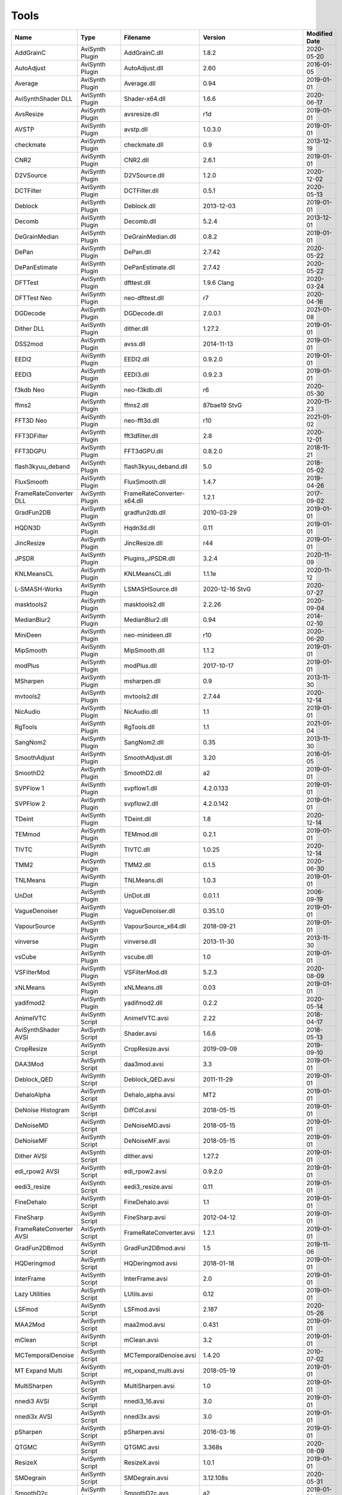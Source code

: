 Tools
=====

.. csv-table::
    :header: "Name", "Type", "Filename", "Version", "Modified Date"
    :widths: auto

    "AddGrainC","AviSynth Plugin","AddGrainC.dll","1.8.2","2020-05-20"
    "AutoAdjust","AviSynth Plugin","AutoAdjust.dll","2.60","2016-01-05"
    "Average","AviSynth Plugin","Average.dll","0.94","2019-01-01"
    "AviSynthShader DLL","AviSynth Plugin","Shader-x64.dll","1.6.6","2020-06-17"
    "AvsResize","AviSynth Plugin","avsresize.dll","r1d","2019-01-01"
    "AVSTP","AviSynth Plugin","avstp.dll","1.0.3.0","2019-01-01"
    "checkmate","AviSynth Plugin","checkmate.dll","0.9","2013-12-19"
    "CNR2","AviSynth Plugin","CNR2.dll","2.6.1","2019-01-01"
    "D2VSource","AviSynth Plugin","D2VSource.dll","1.2.0","2020-12-02"
    "DCTFilter","AviSynth Plugin","DCTFilter.dll","0.5.1","2020-05-13"
    "Deblock","AviSynth Plugin","Deblock.dll","2013-12-03","2019-01-01"
    "Decomb","AviSynth Plugin","Decomb.dll","5.2.4","2013-12-01"
    "DeGrainMedian","AviSynth Plugin","DeGrainMedian.dll","0.8.2","2019-01-01"
    "DePan","AviSynth Plugin","DePan.dll","2.7.42","2020-05-22"
    "DePanEstimate","AviSynth Plugin","DePanEstimate.dll","2.7.42","2020-05-22"
    "DFTTest","AviSynth Plugin","dfttest.dll","1.9.6 Clang","2020-03-24"
    "DFTTest Neo","AviSynth Plugin","neo-dfttest.dll","r7","2020-04-16"
    "DGDecode","AviSynth Plugin","DGDecode.dll","2.0.0.1","2021-01-08"
    "Dither DLL","AviSynth Plugin","dither.dll","1.27.2","2019-01-01"
    "DSS2mod","AviSynth Plugin","avss.dll","2014-11-13","2019-01-01"
    "EEDI2","AviSynth Plugin","EEDI2.dll","0.9.2.0","2019-01-01"
    "EEDI3","AviSynth Plugin","EEDI3.dll","0.9.2.3","2019-01-01"
    "f3kdb Neo","AviSynth Plugin","neo-f3kdb.dll","r6","2020-05-30"
    "ffms2","AviSynth Plugin","ffms2.dll","87bae19 StvG","2020-11-23"
    "FFT3D Neo","AviSynth Plugin","neo-fft3d.dll","r10","2021-01-02"
    "FFT3DFilter","AviSynth Plugin","fft3dfilter.dll","2.8","2020-12-01"
    "FFT3DGPU","AviSynth Plugin","FFT3dGPU.dll","0.8.2.0","2018-11-21"
    "flash3kyuu_deband","AviSynth Plugin","flash3kyuu_deband.dll","5.0","2018-05-02"
    "FluxSmooth","AviSynth Plugin","FluxSmooth.dll","1.4.7","2019-04-26"
    "FrameRateConverter DLL","AviSynth Plugin","FrameRateConverter-x64.dll","1.2.1","2017-09-02"
    "GradFun2DB","AviSynth Plugin","gradfun2db.dll","2010-03-29","2019-01-01"
    "HQDN3D","AviSynth Plugin","Hqdn3d.dll","0.11","2019-01-01"
    "JincResize","AviSynth Plugin","JincResize.dll","r44","2019-01-01"
    "JPSDR","AviSynth Plugin","Plugins_JPSDR.dll","3.2.4","2020-11-09"
    "KNLMeansCL","AviSynth Plugin","KNLMeansCL.dll","1.1.1e","2020-11-12"
    "L-SMASH-Works","AviSynth Plugin","LSMASHSource.dll","2020-12-16 StvG","2020-07-27"
    "masktools2","AviSynth Plugin","masktools2.dll","2.2.26","2020-09-04"
    "MedianBlur2","AviSynth Plugin","MedianBlur2.dll","0.94","2014-02-10"
    "MiniDeen","AviSynth Plugin","neo-minideen.dll","r10","2020-06-20"
    "MipSmooth","AviSynth Plugin","MipSmooth.dll","1.1.2","2019-01-01"
    "modPlus","AviSynth Plugin","modPlus.dll","2017-10-17","2019-01-01"
    "MSharpen","AviSynth Plugin","msharpen.dll","0.9","2013-11-30"
    "mvtools2","AviSynth Plugin","mvtools2.dll","2.7.44","2020-12-14"
    "NicAudio","AviSynth Plugin","NicAudio.dll","1.1","2019-01-01"
    "RgTools","AviSynth Plugin","RgTools.dll","1.1","2021-01-04"
    "SangNom2","AviSynth Plugin","SangNom2.dll","0.35","2013-11-30"
    "SmoothAdjust","AviSynth Plugin","SmoothAdjust.dll","3.20","2016-01-05"
    "SmoothD2","AviSynth Plugin","SmoothD2.dll","a2","2019-01-01"
    "SVPFlow 1","AviSynth Plugin","svpflow1.dll","4.2.0.133","2019-01-01"
    "SVPFlow 2","AviSynth Plugin","svpflow2.dll","4.2.0.142","2019-01-01"
    "TDeint","AviSynth Plugin","TDeint.dll","1.8","2020-12-14"
    "TEMmod","AviSynth Plugin","TEMmod.dll","0.2.1","2019-01-01"
    "TIVTC","AviSynth Plugin","TIVTC.dll","1.0.25","2020-12-14"
    "TMM2","AviSynth Plugin","TMM2.dll","0.1.5","2020-06-30"
    "TNLMeans","AviSynth Plugin","TNLMeans.dll","1.0.3","2019-01-01"
    "UnDot","AviSynth Plugin","UnDot.dll","0.0.1.1","2006-09-19"
    "VagueDenoiser","AviSynth Plugin","VagueDenoiser.dll","0.35.1.0","2019-01-01"
    "VapourSource","AviSynth Plugin","VapourSource_x64.dll","2018-09-21","2019-01-01"
    "vinverse","AviSynth Plugin","vinverse.dll","2013-11-30","2013-11-30"
    "vsCube","AviSynth Plugin","vscube.dll","1.0","2019-01-01"
    "VSFilterMod","AviSynth Plugin","VSFilterMod.dll","5.2.3","2020-08-09"
    "xNLMeans","AviSynth Plugin","xNLMeans.dll","0.03","2019-01-01"
    "yadifmod2","AviSynth Plugin","yadifmod2.dll","0.2.2","2020-05-14"
    "AnimeIVTC","AviSynth Script","AnimeIVTC.avsi","2.22","2018-04-17"
    "AviSynthShader AVSI","AviSynth Script","Shader.avsi","1.6.6","2018-05-13"
    "CropResize","AviSynth Script","CropResize.avsi","2019-09-09","2019-09-10"
    "DAA3Mod","AviSynth Script","daa3mod.avsi","3.3","2019-01-01"
    "Deblock_QED","AviSynth Script","Deblock_QED.avsi","2011-11-29","2019-01-01"
    "DehaloAlpha","AviSynth Script","Dehalo_alpha.avsi","MT2","2019-01-01"
    "DeNoise Histogram","AviSynth Script","DiffCol.avsi","2018-05-15","2019-01-01"
    "DeNoiseMD","AviSynth Script","DeNoiseMD.avsi","2018-05-15","2019-01-01"
    "DeNoiseMF","AviSynth Script","DeNoiseMF.avsi","2018-05-15","2019-01-01"
    "Dither AVSI","AviSynth Script","dither.avsi","1.27.2","2019-01-01"
    "edi_rpow2 AVSI","AviSynth Script","edi_rpow2.avsi","0.9.2.0","2019-01-01"
    "eedi3_resize","AviSynth Script","eedi3_resize.avsi","0.11","2019-01-01"
    "FineDehalo","AviSynth Script","FineDehalo.avsi","1.1","2019-01-01"
    "FineSharp","AviSynth Script","FineSharp.avsi","2012-04-12","2019-01-01"
    "FrameRateConverter AVSI","AviSynth Script","FrameRateConverter.avsi","1.2.1","2019-01-01"
    "GradFun2DBmod","AviSynth Script","GradFun2DBmod.avsi","1.5","2019-11-06"
    "HQDeringmod","AviSynth Script","HQDeringmod.avsi","2018-01-18","2019-01-01"
    "InterFrame","AviSynth Script","InterFrame.avsi","2.0","2019-01-01"
    "Lazy Utilities","AviSynth Script","LUtils.avsi","0.12","2019-01-01"
    "LSFmod","AviSynth Script","LSFmod.avsi","2.187","2020-05-26"
    "MAA2Mod","AviSynth Script","maa2mod.avsi","0.431","2019-01-01"
    "mClean","AviSynth Script","mClean.avsi","3.2","2019-01-01"
    "MCTemporalDenoise","AviSynth Script","MCTemporalDenoise.avsi","1.4.20","2010-07-02"
    "MT Expand Multi","AviSynth Script","mt_xxpand_multi.avsi","2018-05-19","2019-01-01"
    "MultiSharpen","AviSynth Script","MultiSharpen.avsi","1.0","2019-01-01"
    "nnedi3 AVSI","AviSynth Script","nnedi3_16.avsi","3.0","2019-01-01"
    "nnedi3x AVSI","AviSynth Script","nnedi3x.avsi","3.0","2019-01-01"
    "pSharpen","AviSynth Script","pSharpen.avsi","2016-03-16","2019-01-01"
    "QTGMC","AviSynth Script","QTGMC.avsi","3.368s","2020-08-09"
    "ResizeX","AviSynth Script","ResizeX.avsi","1.0.1","2019-01-01"
    "SMDegrain","AviSynth Script","SMDegrain.avsi","3.12.108s","2020-05-31"
    "SmoothD2c","AviSynth Script","SmoothD2c.avs","a2","2019-01-01"
    "TemporalDegrain2","AviSynth Script","TemporalDegrain2.avsi","2.2.1","2019-02-24"
    "YFRC","AviSynth Script","YFRC.avsi","2015-10-01","2019-01-01"
    "Zs_RF_Shared","AviSynth Script","Zs_RF_Shared.avsi","1.127","2020-05-31"
    "7zip","Console App","7za.exe","19.0","2019-02-21"
    "aomenc","Console App","aomenc.exe","2.0.1-1118-gbe4ee75fd-x64-msvc1929 Patman","2020-12-23"
    "AutoCrop","Console App","AutoCrop.exe","2.1.0.0","2020-12-30"
    "avs2pipemod","Console App","avs2pipemod64.exe","1.1.1","2016-08-14"
    "AVSMeter","Console App","AVSMeter64.exe","3.0.7.0","2020-11-16"
    "eac3to","Console App","eac3to.exe","3.34","2017-11-19"
    "fdkaac","Console App","fdkaac.exe","1.0.0","2019-02-13"
    "ffmpeg","Console App","ffmpeg.exe","N-100448-gab6a56773f-x64-gcc10.2.0 Patman","2020-12-20"
    "ffmpeg non-free","Console App","ffmpeg.exe","","2020-08-30"
    "mkvextract","Console App","mkvextract.exe","52","2021-01-04"
    "mkvinfo","Console App","mkvinfo.exe","52","2021-01-04"
    "mkvmerge","Console App","mkvmerge.exe","52","2021-01-04"
    "MP4Box","Console App","MP4Box.exe","1.1.0-DEV-rev384-gf9e004333-x64-gcc10.2.0 Patman","2020-12-21"
    "mtn","Console App","mtn.exe","2.0.1","2019-06-27"
    "NeroAAC","Console App","neroAacEnc.exe","","2010-02-18"
    "NVEnc","Console App","NVEncC64.exe","5.22","2020-12-01"
    "PNGopt","Console App","apngopt.exe","1.4","2019-01-01"
    "Python","Console App","python.exe","3.8.5150","2020-07-20"
    "qaac","Console App","qaac64.exe","2.71","2020-10-02"
    "QSVEnc","Console App","QSVEncC64.exe","4.12","2020-11-23"
    "rav1e","Console App","rav1e.exe","0.4.0","2021-01-15"
    "SVT-AV1","Console App","SvtAv1EncApp.exe","0.8.6","2020-11-29"
    "VCEEnc","Console App","VCEEncC64.exe","6.07","2020-11-23"
    "vspipe","Console App","vspipe.exe","r52","2020-08-20"
    "x264","Console App","x264.exe","M-0.161.3027-4121277-x64-gcc10.2.0 Patman","2020-12-16"
    "x265","Console App","x265.exe","x265 M3.4+35-772bb4c84 gcc10.2.0 Yuuki-Asuna/msg7086/DJATOM/Patman","2021-01-11"
    "xvid_encraw","Console App","xvid_encraw.exe","1.3.7",""
    "BDSup2Sub++","GUI App","bdsup2sub++.exe","1.0.3","2018-05-09"
    "chapterEditor","GUI App","chapterEditor.exe","1.25","2020-10-04"
    "D2V Witch","GUI App","d2vwitch.exe","v5",""
    "DGIndex","GUI App","DGIndex.exe","2.0.0.1","2020-12-23"
    "MediaInfo.NET","GUI App","MediaInfoNET.exe","6.8.0.0","2020-12-13"
    "MKVToolnix GUI","GUI App","mkvtoolnix-gui.exe","52","2021-01-04"
    "MPC-BE","GUI App","mpc-be64.exe","",""
    "MPC-HC","GUI App","mpc-hc64.exe","","2017-07-16"
    "mpv.net","GUI App","mpvnet.exe","5.4.8.6","2020-12-30"
    "Subtitle Edit","GUI App","SubtitleEdit.exe","3.5.18","2020-11-09"
    "VSRip","GUI App","VSRip.exe","1.0.0.7","2011-07-14"
    "Apple Application Support","Library","CoreAudioToolbox.dll","","2020-10-16"
    "AviSynth","Library","AviSynth.dll","3.7","2021-01-11"
    "DirectX 9","Library","d3d9.dll","","2020-12-09"
    "FFTW","Library","libfftw3-3.dll","3.3.8","2018-12-20"
    "MediaInfo","Library","MediaInfo.dll","20.09","2020-10-09"
    "VapourSynth","Library","vapoursynth.dll","r52","2020-08-20"
    "Visual C++ 2012","Library","msvcp110.dll","","2012-11-05"
    "Visual C++ 2013","Library","msvcp120.dll","","2016-02-10"
    "Visual C++ 2019","Library","msvcp140.dll","","2020-11-11"
    "Get-MediaInfo","Misc","Get-MediaInfo.ps1","3.5","2021-01-10"
    "Haali Splitter","Misc","splitter.ax","",""
    "AWarpSharp2","VapourSynth Plugin","libawarpsharp2.dll","2018-06-18","2019-01-01"
    "BM3D","VapourSynth Plugin","BM3D.dll","r8","2019-01-03"
    "Bwdif","VapourSynth Plugin","Bwdif.dll","r2","2020-06-19"
    "CAS","VapourSynth Plugin","CAS.dll","r2","2020-07-05"
    "CNR2","VapourSynth Plugin","libcnr2.dll","2016-07-02","2019-01-01"
    "CTMF","VapourSynth Plugin","CTMF.dll","2017-06-02","2019-01-01"
    "d2vsource","VapourSynth Plugin","d2vsource.dll","1.2","2019-08-06"
    "DCTFilter","VapourSynth Plugin","DCTFilter.dll","r2","2017-12-23"
    "DCTFilter-f","VapourSynth Plugin","DCTFilter.dll","r2","2019-01-01"
    "Deblock","VapourSynth Plugin","Deblock.dll","6","2017-06-13"
    "DeblockPP7","VapourSynth Plugin","DeblockPP7.dll","2018-04-28","2019-01-01"
    "DegrainMedian","VapourSynth Plugin","libdegrainmedian.dll","2016-08-07","2019-01-01"
    "DFTTest","VapourSynth Plugin","DFTTest.dll","r7","2020-07-04"
    "EEDI2","VapourSynth Plugin","EEDI2.dll","2017-03-04","2019-01-01"
    "EEDI3m","VapourSynth Plugin","EEDI3m.dll","2017-12-23","2019-01-01"
    "FFT3DFilter","VapourSynth Plugin","fft3dfilter.dll","2018-07-11","2019-01-01"
    "FixTelecinedFades","VapourSynth Plugin","libftf_em64t_avx_fma.dll","5.0","2017-01-28"
    "FluxSmooth","VapourSynth Plugin","libfluxsmooth.dll","2.0","2019-01-01"
    "fmtconv","VapourSynth Plugin","fmtconv.dll","20","2016-03-25"
    "HQDN3D","VapourSynth Plugin","libhqdn3d.dll","2018-07-01","2019-01-01"
    "IT","VapourSynth Plugin","vs_it.dll","1.2","2019-01-01"
    "msmoosh","VapourSynth Plugin","libmsmoosh.dll","1.1","2014-09-26"
    "mvtools","VapourSynth Plugin","libmvtools.dll","r20","2019-03-13"
    "mvtools-sf","VapourSynth Plugin","libmvtools_sf_em64t.dll","r1","2017-06-20"
    "nnedi3","VapourSynth Plugin","libnnedi3.dll","v12","2019-01-01"
    "nnedi3cl","VapourSynth Plugin","NNEDI3CL.dll","7.2","2019-01-01"
    "Sangnom","VapourSynth Plugin","libsangnom.dll","2016-08-31","2019-01-01"
    "scenechange","VapourSynth Plugin","scenechange.dll","2014-09-25","2014-09-25"
    "SVPFlow 1","VapourSynth Plugin","svpflow1_vs64.dll","4.2.0.133","2019-01-01"
    "SVPFlow 2","VapourSynth Plugin","svpflow2_vs64.dll","4.2.0.142","2019-01-01"
    "TCanny","VapourSynth Plugin","TCanny.dll","r12","2019-02-05"
    "TDeintMod","VapourSynth Plugin","TDeintMod.dll","r10","2019-01-01"
    "TemporalMedian","VapourSynth Plugin","libtemporalmedian.dll","v1","2019-01-01"
    "temporalsoften","VapourSynth Plugin","temporalsoften.dll","2014-09-25","2014-09-25"
    "TimeCube","VapourSynth Plugin","vscube.dll","2.0","2019-01-01"
    "TTempSmooth","VapourSynth Plugin","TTempSmooth.dll","2018-05-08","2019-01-01"
    "VagueDenoiser","VapourSynth Plugin","VagueDenoiser.dll","2015-06-08","2019-01-01"
    "vcfreq","VapourSynth Plugin","vcfreq.dll","2016-05-12","2019-01-01"
    "vcmod","VapourSynth Plugin","vcmod.dll","2017-10-17","2019-01-01"
    "vcmove","VapourSynth Plugin","vcmove.dll","2016-04-10","2019-01-01"
    "W3FDIF","VapourSynth Plugin","W3FDIF.dll","r1","2019-01-01"
    "Yadifmod","VapourSynth Plugin","Yadifmod.dll","r10","2017-02-07"
    "znedi3","VapourSynth Plugin","vsznedi3.dll","2018-01-11","2019-01-01"
    "adjust","VapourSynth Script","adjust.py","2015-03-22","2019-01-01"
    "Dither","VapourSynth Script","Dither.py","2018-02-23","2019-01-01"
    "finesharp","VapourSynth Script","finesharp.py","2018-06-30","2019-01-01"
    "fvsfunc","VapourSynth Script","fvsfunc.py","2018-10-28","2019-01-01"
    "G41Fun","VapourSynth Script","G41Fun.py","1.0","2019-01-01"
    "havsfunc","VapourSynth Script","havsfunc.py","33","2020-07-06"
    "mcdegrainsharp","VapourSynth Script","mcdegrainsharp.py","2016-10-20","2019-01-01"
    "muvsfunc","VapourSynth Script","muvsfunc.py","0.2.0","2019-02-18"
    "mvmulti","VapourSynth Script","mvmulti.py","20","2019-01-01"
    "mvsfunc","VapourSynth Script","mvsfunc.py","2016-10-03","2016-07-24"
    "nnedi3_rpow2","VapourSynth Script","nnedi3_rpow2.py","1.0","2017-09-14"
    "Oyster","VapourSynth Script","Oyster.py","2017-02-10","2019-01-01"
    "Plum","VapourSynth Script","Plum.py","2017-06-24","2019-01-01"
    "psharpen","VapourSynth Script","psharpen.py","1.0","2019-01-01"
    "resamplehq","VapourSynth Script","resamplehq.py","1.0","2019-01-01"
    "taa","VapourSynth Script","vsTAAmbk.py","0.8.0","2019-01-01"
    "Vine","VapourSynth Script","Vine.py","2017-03-16","2019-01-01"

Console App
-----------
7zip
~~~~

Packing console app.

https://www.7-zip.org


aomenc
~~~~~~

AV1 video encoder console app.

https://aomedia.org


AutoCrop
~~~~~~~~

AutoCrop console app.




avs2pipemod
~~~~~~~~~~~

Console app given an AviSynth script as input, avs2pipemod can send video, audio, or information of various types to stdout for consumption by command line encoders or other tools.

http://github.com/chikuzen/avs2pipemod


AVSMeter
~~~~~~~~

Console app that displays AviSynth script clip info.

http://forum.doom9.org/showthread.php?t=174797


eac3to
~~~~~~

Audio convertor console app.

http://forum.doom9.org/showthread.php?t=125966


fdkaac
~~~~~~

Non-free AAC console encoder using libfdk-aac.

http://github.com/nu774/fdkaac


ffmpeg
~~~~~~

Versatile and free audio video convertor console app.

http://ffmpeg.org


ffmpeg non-free
~~~~~~~~~~~~~~~

Versatile audio video convertor console app. Custom build with non-free libraries like fdk-aac.

http://ffmpeg.org


mkvextract
~~~~~~~~~~

MKV demuxing tool.

https://mkvtoolnix.download


mkvinfo
~~~~~~~

MKV info tool.

https://mkvtoolnix.download


mkvmerge
~~~~~~~~

MKV muxing tool.

https://mkvtoolnix.download


MP4Box
~~~~~~

MP4Box is a MP4 muxing and demuxing console app.

http://gpac.wp.mines-telecom.fr


mtn
~~~

Movie thumbnailer saves thumbnails (screenshots) of movie or video files to jpeg files. StaxRip uses a custom built version with HEVC support added in and also includes the latest FFMPEG.

https://github.com/Revan654/Movie-Thumbnailer-mtn


NeroAAC
~~~~~~~

Non-free AAC audio convertor console app.




NVEnc
~~~~~

NVIDIA hardware video encoder.

http://github.com/rigaya/NVEnc


PNGopt
~~~~~~

Opt Tools For Creating PNG

https://sourceforge.net/projects/apng/files


Python
~~~~~~

Scripting language used by VapourSynth.

http://www.python.org


qaac
~~~~

Console AAC encoder using the non-free Apple AAC encoder.

http://github.com/nu774/qaac


QSVEnc
~~~~~~

Intel hardware video encoder.

http://github.com/rigaya/QSVEnc


rav1e
~~~~~

AV1 Video Encoder.

https://github.com/xiph/rav1e


SVT-AV1
~~~~~~~

Intel AV1 encoder.

https://github.com/OpenVisualCloud/SVT-AV1


VCEEnc
~~~~~~

AMD hardware video encoder.

http://github.com/rigaya/VCEEnc


vspipe
~~~~~~

Console app that pipes VapourSynth scripts to video encoding console apps.

http://www.vapoursynth.com


x264
~~~~

H.264 video encoding console app. Patman mod supports vpy input and shows the estimated size in the status line.

http://www.videolan.org/developers/x264.html


x265
~~~~

H.265 video encoding console app.

https://x265.com


xvid_encraw
~~~~~~~~~~~

MPEG-4 video encoder console app.

https://www.xvid.com


GUI App
-------
BDSup2Sub++
~~~~~~~~~~~

GUI app that converts Blu-ray subtitles to other formats like VobSub.

https://github.com/amichaeltm/BDSup2SubPlusPlus


chapterEditor
~~~~~~~~~~~~~

GUI app to edit chapters and menus for OGG, XML, TTXT, m.AVCHD, m.editions-mkv, Matroska Menu.

https://forum.doom9.org/showthread.php?t=169984


D2V Witch
~~~~~~~~~

Portable MPEG-2 demuxing and d2v indexing GUI app.

https://github.com/dubhater/D2VWitch


DGIndex
~~~~~~~

MPEG-2 demuxing and d2v indexing GUI app.

http://rationalqm.us/dgmpgdec/dgmpgdec.html


MediaInfo.NET
~~~~~~~~~~~~~

GUI app originally built for StaxRip to show info about media files.

https://github.com/stax76/MediaInfo.NET


MKVToolnix GUI
~~~~~~~~~~~~~~

MKV muxing/demuxing GUI app.

https://mkvtoolnix.download


MPC-BE
~~~~~~

DirectShow based media player (GUI app).

https://sourceforge.net/projects/mpcbe


MPC-HC
~~~~~~

DirectShow based media player (GUI app).

https://mpc-hc.org


mpv.net
~~~~~~~

The worlds best media player (GUI app).

https://github.com/stax76/mpv.net


Subtitle Edit
~~~~~~~~~~~~~

Subtitle editor GUI app.

http://www.nikse.dk/SubtitleEdit


VSRip
~~~~~

GUI app that rips VobSub subtitles.

http://sourceforge.net/projects/guliverkli


AviSynth Plugin
---------------
AddGrainC
~~~~~~~~~

Generate film-like grain or other effects (like rain) by adding random noise to a video clip.

Filters: AddGrainC, AddGrain

https://github.com/pinterf/AddGrainC


AutoAdjust
~~~~~~~~~~

Automatic adjustement video filter plugin that calculates statistics of clip, stabilizes them temporally and uses them to adjust luminance gain & color balance.

Filters: AutoAdjust

http://forum.doom9.org/showthread.php?t=167573


Average
~~~~~~~

A simple video filter plugin that calculates a weighted frame-by-frame average from multiple clips.

Filters: Average

http://avisynth.nl/index.php/Average


AviSynthShader DLL
~~~~~~~~~~~~~~~~~~



Filters: SuperRes, SuperResXBR, SuperXBR, ResizeShader, SuperResPass, SuperXbrMulti, ResizeShader

https://github.com/mysteryx93/AviSynthShader


AvsResize
~~~~~~~~~



Filters: z_ConvertFormat, z_PointResize, z_BilinearResize, z_BicubicResize, z_LanczosResize, z_Lanczos4Resize, z_BlackmanResize, z_Spline16Resize, z_Spline36Resize, z_Spline64Resize, z_GaussResize, z_SincResize

http://forum.doom9.org/showthread.php?t=173986


AVSTP
~~~~~

AVSTP is a programming library for Avisynth plug-in developers. It helps supporting native multi-threading in plug-ins. It works by sharing a thread pool between multiple plug-ins, so the number of threads stays low whatever the number of instantiated plug-ins. This helps saving resources, especially when working in an Avisynth MT environment. This documentation is mostly targeted to plug-ins developpers, but contains installation instructions for Avisynth users too.

Filters: avstp_set_threads

http://avisynth.nl/index.php/AVSTP


checkmate
~~~~~~~~~

Spatial and temporal dot crawl reducer. Checkmate is most effective in static or low motion scenes.

Filters: checkmate

http://github.com/tp7/checkmate


CNR2
~~~~

A fast chroma denoiser. Very effective against stationary rainbows and huge analogic chroma activity. Useful to filter VHS/TV caps.

Filters: cnr2

http://avisynth.nl/index.php/Cnr2


D2VSource
~~~~~~~~~

Source filter to open D2V index files created with DGIndex or D2V Witch.

Filters: D2VSource

https://github.com/Asd-g/MPEG2DecPlus


DCTFilter
~~~~~~~~~

A rewrite of DctFilter for Avisynth+.

Filters: DCTFilter, DCTFilterD, DCTFilter4, DCTFilter4D, DCTFilter8, DCTFilter8D

https://github.com/Asd-g/DCTFilter


Deblock
~~~~~~~

Deblocking plugin using the deblocking filter of h264.

Filters: Deblock

http://avisynth.nl/index.php/DeBlock


Decomb
~~~~~~

Video filter plugin that provides the means for removing combing artifacts from telecined progressive streams, interlaced streams, and mixtures thereof.

Filters: Telecide, FieldDeinterlace, Decimate, IsCombed

http://rationalqm.us/decomb/decombnew.html


DeGrainMedian
~~~~~~~~~~~~~

DeGrainMedian is a spatio-temporal limited median filter mainly for film grain removal, but may be used for general denoising.

Filters: DeGrainMedian

http://avisynth.nl/index.php/DeGrainMedian


DePan
~~~~~



Filters: DePan, DePanInterleave, DePanStabilize, DePanScenes

https://github.com/pinterf/mvtools


DePanEstimate
~~~~~~~~~~~~~



Filters: DePanEstimate

https://github.com/pinterf/mvtools


DFTTest
~~~~~~~

2D/3D frequency domain denoiser using Discrete Fourier transform.

Filters: dfttest

https://github.com/pinterf/dfttest


DFTTest Neo
~~~~~~~~~~~

2D/3D frequency domain denoiser using Discrete Fourier transform.

Filters: neo_dfttest

https://github.com/HomeOfAviSynthPlusEvolution/neo_DFTTest


DGDecode
~~~~~~~~

Source filter to open D2V index files created with DGIndex or D2V Witch.

Filters: MPEG2Source

http://rationalqm.us/dgmpgdec/dgmpgdec.html


Dither DLL
~~~~~~~~~~

This package offers a set of tools to manipulate high-bitdepth (16 bits per plane) video clips. The most proeminent features are color banding artifact removal, dithering to 8 bits, colorspace conversions and resizing.

Filters: Dither_y_gamma_to_linear, Dither_y_linear_to_gamma, Dither_convert_8_to_16, Dither1Pre, Dither1Pre, Dither_repair16, Dither_convert_yuv_to_rgb, Dither_convert_rgb_to_yuv, Dither_resize16, DitherPost, Dither_crop16, DitherBuildMask, SmoothGrad, GradFun3, Dither_box_filter16, Dither_bilateral16, Dither_limit_dif16, Dither_resize16nr, Dither_srgb_display, Dither_convey_yuv4xxp16_on_yvxx, Dither_convey_rgb48_on_yv12, Dither_removegrain16, Dither_median16, Dither_get_msb, Dither_get_lsb, Dither_addborders16, Dither_lut8, Dither_lutxy8, Dither_lutxyz8, Dither_lut16, Dither_add16, Dither_sub16, Dither_max_dif16, Dither_min_dif16, Dither_merge16, Dither_merge16_8, Dither_sigmoid_direct, Dither_sigmoid_inverse, Dither_add_grain16, Dither_Luma_Rebuild

http://avisynth.nl/index.php/Dither


DSS2mod
~~~~~~~

Direct Show source filter

Filters: DSS2

http://code.google.com/p/xvid4psp/downloads/detail?name=DSS2%20mod%20%2B%20LAVFilters.7z&can=2&q=


EEDI2
~~~~~

EEDI2 (Enhanced Edge Directed Interpolation) resizes an image by 2x in the vertical direction by copying the existing image to 2*y(n) and interpolating the missing field.

Filters: EEDI2

http://avisynth.nl/index.php/EEDI2


EEDI3
~~~~~

EEDI3 (Enhanced Edge Directed Interpolation) resizes an image by 2x in the vertical direction by copying the existing image to 2*y(n) and interpolating the missing field.

Filters: EEDI3

http://avisynth.nl/index.php/EEDI3


f3kdb Neo
~~~~~~~~~

Debanding filter forked from flash3kyuu_deband.

Filters: neo_f3kdb

https://github.com/HomeOfAviSynthPlusEvolution/neo_f3kdb


ffms2
~~~~~

AviSynth+ and VapourSynth source filter supporting various input formats.

Filters: FFVideoSource, FFAudioSource, FFMS2

http://github.com/FFMS/ffms2


FFT3D Neo
~~~~~~~~~

Neo FFT3D is a 3D Frequency Domain filter - strong denoiser and moderate sharpener.

Filters: neo_fft3d

https://github.com/HomeOfAviSynthPlusEvolution/neo_FFT3D


FFT3DFilter
~~~~~~~~~~~

FFT3DFilter uses Fast Fourier Transform method for image processing in frequency domain.

Filters: FFT3DFilter

http://github.com/pinterf/fft3dfilter


FFT3DGPU
~~~~~~~~

Similar algorithm to FFT3DFilter, but uses graphics hardware for increased speed.

Filters: FFT3DGPU




flash3kyuu_deband
~~~~~~~~~~~~~~~~~

Simple debanding filter that can be quite effective for some anime sources.

Filters: f3kdb

http://forum.doom9.org/showthread.php?t=161411


FluxSmooth
~~~~~~~~~~

One of the fundamental properties of noise is that it's random. One of the fundamental properties of motion is that it's not. This is the premise behind FluxSmooth, which examines each pixel and compares it to the corresponding pixel in the previous and last frame. Smoothing occurs if both the previous frame's value and the next frame's value are greater, or if both are less, than the value in the current frame.

Filters: FluxSmoothT, FluxSmoothST

http://avisynth.nl/index.php/FluxSmooth


FrameRateConverter DLL
~~~~~~~~~~~~~~~~~~~~~~

Increases the frame rate with interpolation and fine artifact removal 

Filters: FrameRateConverter

https://github.com/mysteryx93/FrameRateConverter


GradFun2DB
~~~~~~~~~~

A simple and fast debanding filter.

Filters: gradfun2db

http://avisynth.nl/index.php/GradFun2db


HQDN3D
~~~~~~



Filters: HQDN3D

http://avisynth.nl/index.php/Hqdn3d


JincResize
~~~~~~~~~~

Jinc (EWA Lanczos) resampling plugin for AviSynth 2.6/AviSynth+.

Filters: Jinc36Resize, Jinc64Resize, Jinc144Resize, Jinc256Resize

http://avisynth.nl/index.php/JincResize


JPSDR
~~~~~

Merge of AutoYUY2, NNEDI3, HDRTools, aWarpSharpMT and ResampleMT. Included is the W7 AVX variant.

Filters: aBlur, aSobel, AutoYUY2, aWarp, aWarp4, aWarpSharp2, BicubicResizeMT, BilinearResizeMT, BlackmanResizeMT, ConvertLinearRGBtoYUV, ConvertRGB_Hable_HDRtoSDR, ConvertRGB_Mobius_HDRtoSDR, ConvertRGB_Reinhard_HDRtoSDR, ConvertRGBtoXYZ, ConvertXYZ_Hable_HDRtoSDR, ConvertXYZ_Mobius_HDRtoSDR, ConvertXYZ_Reinhard_HDRtoSDR, ConvertXYZ_Scale_HDRtoSDR, ConvertXYZ_Scale_SDRtoHDR, ConvertXYZtoRGB, ConvertXYZtoYUV, ConvertYUVtoLinearRGB, ConvertYUVtoXYZ, DeBicubicResizeMT, DeBilinearResizeMT, DeBlackmanResizeMT, DeGaussResizeMT, DeLanczos4ResizeMT, DeLanczosResizeMT, DeSincResizeMT, DeSpline16ResizeMT, DeSpline36ResizeMT, DeSpline64ResizeMT, GaussResizeMT, Lanczos4ResizeMT, LanczosResizeMT, nnedi3, PointResizeMT, SincResizeMT, Spline16ResizeMT, Spline36ResizeMT, Spline64ResizeMT

https://github.com/jpsdr/plugins_JPSDR


KNLMeansCL
~~~~~~~~~~

KNLMeansCL is an optimized pixelwise OpenCL implementation of the Non-local means denoising algorithm. Every pixel is restored by the weighted average of all pixels in its search window. The level of averaging is determined by the filtering parameter h.

Filters: KNLMeansCL

https://github.com/pinterf/KNLMeansCL


L-SMASH-Works
~~~~~~~~~~~~~

AviSynth and VapourSynth source filter based on Libav supporting a wide range of input formats.

Filters: LSMASHVideoSource, LSMASHAudioSource, LWLibavVideoSource, LWLibavAudioSource

https://github.com/HolyWu/L-SMASH-Works


masktools2
~~~~~~~~~~

MaskTools2 contain a set of filters designed to create, manipulate and use masks. Masks, in video processing, are a way to give a relative importance to each pixel. You can, for example, create a mask that selects only the green parts of the video, and then replace those parts with another video.

Filters: mt_adddiff, mt_average, mt_binarize, mt_circle, mt_clamp, mt_convolution, mt_diamond, mt_edge, mt_ellipse, mt_expand, mt_hysteresis, mt_inflate, mt_inpand, mt_invert, mt_logic, mt_losange, mt_lut, mt_lutf, mt_luts, mt_lutxy, mt_makediff, mt_mappedblur, mt_merge, mt_motion, mt_polish, mt_rectangle, mt_square

http://github.com/pinterf/masktools


MedianBlur2
~~~~~~~~~~~

Constant time median video filter plugin.

Filters: MedianBlur, MedianBlurTemporal

http://avisynth.nl/index.php/MedianBlur2


MiniDeen
~~~~~~~~

MiniDeen is a spatial denoising filter which replaces every pixel with the average of its neighbourhood.

Filters: MiniDeen

https://github.com/HomeOfAviSynthPlusEvolution/MiniDeen


MipSmooth
~~~~~~~~~

a reinvention of SmoothHiQ and Convolution3D. MipSmooth was made to enable smoothing of larger pixel areas than 3x3(x3), to remove blocks and smoothing out low-frequency noise.

Filters: MipSmooth

http://avisynth.org.ru/docs/english/externalfilters/mipsmooth.htm


modPlus
~~~~~~~

Video filter plugin which modify values of color components to attenuate noise, blur or equalize input.

Filters: GBlur, MBlur, Median, minvar, Morph, SaltPepper, SegAmp, TweakHist, Veed

http://www.avisynth.nl/users/vcmohan/modPlus/modPlus.html


MSharpen
~~~~~~~~



Filters: MSharpen

http://avisynth.nl/index.php/MSharpen


mvtools2
~~~~~~~~

MVTools is collection of functions for estimation and compensation of objects motion in video clips. Motion compensation may be used for strong temporal denoising, advanced framerate conversions, image restoration and other tasks.

Filters: MSuper, MAnalyse, MCompensate, MMask, MDeGrain1, MDeGrain2, MDegrain3

http://github.com/pinterf/mvtools


NicAudio
~~~~~~~~

AviSynth audio source filter plugin.

Filters: NicAC3Source, NicDTSSource, NicMPASource, RaWavSource

http://avisynth.org.ru/docs/english/externalfilters/nicaudio.htm


RgTools
~~~~~~~

RgTools is a modern rewrite of RemoveGrain, Repair, BackwardClense, Clense, ForwardClense and VerticalCleaner all in a single plugin.

Filters: RemoveGrain, Clense, ForwardClense, BackwardClense, Repair, VerticalCleaner

http://github.com/pinterf/RgTools


SangNom2
~~~~~~~~

SangNom2 is a reimplementation of MarcFD's old SangNom filter. Originally it's a single field deinterlacer using edge-directed interpolation but nowadays it's mainly used in anti-aliasing scripts. The output is not completely but mostly identical to the original SangNom.

Filters: SangNom2

http://avisynth.nl/index.php/SangNom2


SmoothAdjust
~~~~~~~~~~~~

SmoothAdjust is a video filter plugin to make YUV adjustements.

Filters: SmoothTweak, SmoothCurve, SmoothCustom, SmoothTools

http://forum.doom9.org/showthread.php?t=154971


SmoothD2
~~~~~~~~

Deblocking filter. Rewrite of SmoothD. Faster, better detail preservation, optional chroma deblocking.

Filters: SmoothD2

http://avisynth.nl/index.php/SmoothD2


SVPFlow 1
~~~~~~~~~

Motion vectors search plugin  is a deeply refactored and modified version of MVTools2 Avisynth plugin

Filters: analyse_params, super_params, SVSuper, SVAnalyse

http://avisynth.nl/index.php/SVPFlow


SVPFlow 2
~~~~~~~~~

Motion vectors search plugin is a deeply refactored and modified version of MVTools2 Avisynth plugin

Filters: smoothfps_params, SVConvert, SVSmoothFps

http://avisynth.nl/index.php/SVPFlow


TDeint
~~~~~~

TDeint is a bi-directionally, motion adaptive, sharp deinterlacer.

Filters: TDeint

https://github.com/pinterf/TIVTC


TEMmod
~~~~~~

TEMmod creates an edge mask using gradient vector magnitude. 

Filters: TEMmod

http://avisynth.nl/index.php/TEMmod


TIVTC
~~~~~

TIVTC is a plugin package containing 7 different filters and 3 conditional functions.

Filters: TFM, TDecimate, MergeHints, FrameDiff, FieldDiff, ShowCombedTIVTC, RequestLinear

http://github.com/pinterf/TIVTC


TMM2
~~~~

TMM builds a motion-mask for TDeint, which TDeint uses via its 'emask' parameter.

Filters: TMM2

https://github.com/Asd-g/TMM2


TNLMeans
~~~~~~~~

TNLMeans is an implementation of the NL-means denoising algorithm. Aside from the original method, TNLMeans also supports extension into 3D, a faster, block based approach, and a multiscale version.

Filters: TNLMeans

http://avisynth.nl/index.php/TNLMeans


UnDot
~~~~~

UnDot is a simple median filter plugin for removing dots, that is stray orphan pixels and mosquito noise.

Filters: UnDot

http://avisynth.nl/index.php/UnDot


VagueDenoiser
~~~~~~~~~~~~~

This is a Wavelet based Denoiser. Basically, it transforms each frame from the video input into the wavelet domain, using various wavelet filters. Then it applies some filtering to the obtained coefficients.

Filters: VagueDenoiser

http://avisynth.nl/index.php/VagueDenoiser


VapourSource
~~~~~~~~~~~~

VapourSource is a VapourSynth script reader for AviSynth 2.6.

Filters: VSImport, VSEval

http://avisynth.nl/index.php/VapourSource


vinverse
~~~~~~~~

Simple but effective plugin to remove residual combing.

Filters: vinverse, vinverse2

http://avisynth.nl/index.php/Vinverse


vsCube
~~~~~~

Deblocking plugin using the deblocking filter of h264.

Filters: Cube

http://rationalqm.us/mine.html


VSFilterMod
~~~~~~~~~~~

AviSynth and VapourSynth subtitle plugin with support for vobsub srt and ass.

Filters: VobSub, TextSubMod

https://github.com/sorayuki/VSFilterMod


xNLMeans
~~~~~~~~

XNLMeans is an AviSynth plugin implementation of the Non Local Means denoising algorithm

Filters: xNLMeans

http://avisynth.nl/index.php/xNLMeans


yadifmod2
~~~~~~~~~

Yet Another Deinterlacing Filter mod

Filters: yadifmod2

https://github.com/Asd-g/yadifmod2


AviSynth Script
---------------
AnimeIVTC
~~~~~~~~~



Filters: AnimeIVTC

http://avisynth.nl/index.php/AnimeIVTC


AviSynthShader AVSI
~~~~~~~~~~~~~~~~~~~



Filters: SuperRes, SuperResXBR, SuperXBR, ResizeShader, SuperResPass, SuperXbrMulti, ResizeShader

https://github.com/mysteryx93/AviSynthShader


CropResize
~~~~~~~~~~

Advanced crop and resize AviSynth script.

Filters: CropResize

https://forum.videohelp.com/threads/393752-CropResize-Cropping-resizing-script


DAA3Mod
~~~~~~~

Motion-Compensated Anti-aliasing with contra-sharpening, can deal with ifade too, created because when applied daa3 to fixed scenes, it could damage some details and other issues.

Filters: daa3mod, mcdaa3

http://avisynth.nl/index.php/daa3


Deblock_QED
~~~~~~~~~~~

Designed to provide 8x8 deblocking sensitive to the amount of blocking in the source, compared to other deblockers which apply a uniform deblocking across every frame. 

Filters: Deblock_QED

http://avisynth.nl/index.php/Deblock_QED


DehaloAlpha
~~~~~~~~~~~

Reduce halo artifacts that can occur when sharpening.

Filters: DeHalo_alpha_mt, DeHalo_alpha_2BD




DeNoise Histogram
~~~~~~~~~~~~~~~~~

Histogram for both DenoiseMD and DenoiseMF

Filters: DiffCol

http://avisynth.nl


DeNoiseMD
~~~~~~~~~

A fast and accurate denoiser for a Full HD video from a H.264 camera. 

Filters: DeNoiseMD1, DenoiseMD2

http://avisynth.nl


DeNoiseMF
~~~~~~~~~

A fast and accurate denoiser for a Full HD video from a H.264 camera. 

Filters: DeNoiseMF1, DenoiseMF2

http://avisynth.nl


Dither AVSI
~~~~~~~~~~~

This package offers a set of tools to manipulate high-bitdepth (16 bits per plane) video clips. The most proeminent features are color banding artifact removal, dithering to 8 bits, colorspace conversions and resizing.

Filters: Dither_y_gamma_to_linear, Dither_y_linear_to_gamma, Dither_convert_8_to_16, Dither1Pre, Dither1Pre, Dither_repair16, Dither_convert_yuv_to_rgb, Dither_convert_rgb_to_yuv, Dither_resize16, DitherPost, Dither_crop16, DitherBuildMask, SmoothGrad, GradFun3, Dither_box_filter16, Dither_bilateral16, Dither_limit_dif16, Dither_resize16nr, Dither_srgb_display, Dither_convey_yuv4xxp16_on_yvxx, Dither_convey_rgb48_on_yv12, Dither_removegrain16, Dither_median16, Dither_get_msb, Dither_get_lsb, Dither_addborders16, Dither_lut8, Dither_lutxy8, Dither_lutxyz8, Dither_lut16, Dither_add16, Dither_sub16, Dither_max_dif16, Dither_min_dif16, Dither_merge16, Dither_merge16_8, Dither_sigmoid_direct, Dither_sigmoid_inverse, Dither_add_grain16, Dither_Luma_Rebuild

http://avisynth.nl/index.php/Dither


edi_rpow2 AVSI
~~~~~~~~~~~~~~

An improved rpow2 function for nnedi3, nnedi3ocl, eedi3, and eedi2.

Filters: nnedi3_rpow2

http://avisynth.nl/index.php/nnedi3


eedi3_resize
~~~~~~~~~~~~

eedi3 based resizing script that allows to resize to arbitrary resolutions while maintaining the correct image center and chroma location.

Filters: eedi3_resize

http://avisynth.nl/index.php/eedi3


FineDehalo
~~~~~~~~~~

Halo removal script that uses DeHalo_alpha with a few masks and optional contra-sharpening to try remove halos without removing important details (like line edges). It also includes FineDehalo2, this function tries to remove 2nd order halos. See script for extensive information. 

Filters: FineDehalo

http://avisynth.nl/index.php/FineDehalo


FineSharp
~~~~~~~~~

Small and fast realtime-sharpening function for 1080p, or after scaling 720p -> 1080p. It's a generic sharpener only for good quality sources!

Filters: FineSharp

http://avisynth.nl/index.php/FineSharp


FrameRateConverter AVSI
~~~~~~~~~~~~~~~~~~~~~~~

Increases the frame rate with interpolation and fine artifact removal 

Filters: FrameRateConverter

https://github.com/mysteryx93/FrameRateConverter


GradFun2DBmod
~~~~~~~~~~~~~

An advanced debanding script based on GradFun2DB.

Filters: GradFun2DBmod

http://avisynth.nl/index.php/GradFun2dbmod


HQDeringmod
~~~~~~~~~~~

Applies deringing by using a smart smoother near edges (where ringing occurs) only.

Filters: HQDeringmod

http://avisynth.nl/index.php/HQDering_mod


InterFrame
~~~~~~~~~~

A frame interpolation script that makes accurate estimations about the content of frames

Filters: InterFrame

http://avisynth.nl/index.php/InterFrame


Lazy Utilities
~~~~~~~~~~~~~~

A collection of helper and wrapper functions meant to help script authors in handling common operations 

Filters: LuStackedNto16, LuPlanarToStacked, LuRGB48YV12ToRGB48Y, LuIsFunction, LuSeparateColumns, LuMergePlanes, LuIsHD, LuConvCSP, Lu8To16, Lu16To8, LuIsEq, LuSubstrAtIdx, LuSubstrCnt, LuReplaceStr, LUIsDefined, LuMerge, LuLut, LuLimitDif, LuBlankClip, LuIsSameRes

https://github.com/AviSynth/avs-scripts


LSFmod
~~~~~~

A LimitedSharpenFaster mod with a lot of new features and optimizations.

Filters: LSFmod

http://avisynth.nl/index.php/LSFmod


MAA2Mod
~~~~~~~

Updated version of the MAA2+ antialising script from AnimeIVTC. MAA2 uses tp7's SangNom2, which provide a nice speedup for SangNom-based antialiasing. Mod version also includes support for EEDI3 along with a few other new functions.

Filters: MAA2

http://avisynth.nl/index.php/MAA2


mClean
~~~~~~

Removes noise whilst retaining as much detail as possible.

Filters: mClean

http://forum.doom9.org/showthread.php?t=174804


MCTemporalDenoise
~~~~~~~~~~~~~~~~~

A motion compensated noise removal script with an accompanying post-processing component.

Filters: MCTemporalDenoise, MCTemporalDenoisePP

http://avisynth.nl/index.php/MCTemporalDenoise


MT Expand Multi
~~~~~~~~~~~~~~~

Calls mt_expand or mt_inpand multiple times in order to grow or shrink the mask from the desired width and height.

Filters: mt_expand_multi, mt_inpand_multi

http://avisynth.nl/index.php/Dither


MultiSharpen
~~~~~~~~~~~~

A small but useful Sharpening Function

Filters: MultiSharpen




nnedi3 AVSI
~~~~~~~~~~~

nnedi3 is an AviSynth 2.5 plugin, but supports all new planar colorspaces when used with AviSynth 2.6

Filters: nnedi3_resize16

http://avisynth.nl/index.php/nnedi3


nnedi3x AVSI
~~~~~~~~~~~~

nnedi3x is an AviSynth 2.5 plugin, but supports all new planar colorspaces when used with AviSynth 2.6

Filters: nnedi3x

http://avisynth.nl/index.php/nnedi3


pSharpen
~~~~~~~~

pSharpen performs two-point sharpening to avoid overshoot.

Filters: pSharpen

http://avisynth.nl/index.php/PSharpen


QTGMC
~~~~~

A very high quality deinterlacer with a range of features for both quality and convenience. These include a simple presets system, extensive noise processing capabilities, support for repair of progressive material, precision source matching, shutter speed simulation, etc. Originally based on TempGaussMC by Dide.

Filters: QTGMC

http://avisynth.nl/index.php/QTGMC


ResizeX
~~~~~~~



Filters: ResizeX

http://avisynth.nl


SMDegrain
~~~~~~~~~

SMDegrain, the Simple MDegrain Mod, is mainly a convenience function for using MVTools.

Filters: SMDegrain

http://avisynth.nl/index.php/SMDegrain


SmoothD2c
~~~~~~~~~

Deblocking filter. Rewrite of SmoothD. Faster, better detail preservation, optional chroma deblocking.

Filters: SmoothD2c

http://avisynth.nl/index.php/SmoothD2


TemporalDegrain2
~~~~~~~~~~~~~~~~

Builds on Temporal Degrain but it is able to clean the noise even further while impoving the sharpness in cases where orignal version had severe drops in visual quality.

Filters: TemporalDegrain2

http://avisynth.nl/index.php/TemporalDegrain2


YFRC
~~~~

Yushko Frame Rate convertor - doubles the frame rate with strong artifact detection and scene change detection. YFRC uses masks to reduce artifacts in areas where interpolation failed.

Filters: YFRC

http://avisynth.nl/index.php/YFRC


Zs_RF_Shared
~~~~~~~~~~~~

Shared Functions and utility.

Filters: Dither_Luma_Rebuild, AvsPlusVersionNumber

https://github.com/realfinder/AVS-Stuff


VapourSynth Plugin
------------------
AWarpSharp2
~~~~~~~~~~~

VapourSynth port of AWarpSharp2

Filters: warp.AWarpSharp2

https://github.com/dubhater/vapoursynth-awarpsharp2


BM3D
~~~~

BM3D denoising filter for VapourSynth

Filters: bm3d.RGB2OPP, bm3d.OPP2RGB, bm3d.Basic, bm3d.Final, bm3d.VBasic, bm3d.VFinal, bm3d.VAggregate

https://github.com/HomeOfVapourSynthEvolution/VapourSynth-BM3D


Bwdif
~~~~~

Motion adaptive deinterlacing based on yadif with the use of w3fdif and cubic interpolation algorithms.

Filters: bwdif.Bwdif

https://github.com/HomeOfVapourSynthEvolution/VapourSynth-Bwdif


CAS
~~~

Contrast Adaptive Sharpening.

Filters: cas.CAS

https://github.com/HomeOfVapourSynthEvolution/VapourSynth-CAS


CNR2
~~~~

Cnr2 is a temporal denoiser designed to denoise only the chroma.

Filters: cnr2.Cnr2

https://github.com/dubhater/vapoursynth-cnr2


CTMF
~~~~

Constant Time Median Filtering.

Filters: ctmf.CTMF

https://github.com/HomeOfVapourSynthEvolution/VapourSynth-CTMF


d2vsource
~~~~~~~~~

Source filter to open D2V index files created with DGIndex or D2V Witch.

Filters: d2v.Source

http://github.com/dwbuiten/d2vsource


DCTFilter
~~~~~~~~~

Renewed VapourSynth port of DCTFilter.

Filters: dctf.DCTFilter

https://github.com/HomeOfVapourSynthEvolution/VapourSynth-DCTFilter


DCTFilter-f
~~~~~~~~~~~

Renewed VapourSynth port of DCTFilter.

Filters: dctf.DCTFilter

https://github.com/HomeOfVapourSynthEvolution/VapourSynth-DCTFilter


Deblock
~~~~~~~

Deblocking plugin using the deblocking filter of h264.

Filters: deblock.Deblock

http://github.com/HomeOfVapourSynthEvolution/VapourSynth-Deblock


DeblockPP7
~~~~~~~~~~

VapourSynth port of pp7 from MPlayer.

Filters: pp7.DeblockPP7

https://github.com/HomeOfVapourSynthEvolution/VapourSynth-DeblockPP7


DegrainMedian
~~~~~~~~~~~~~

VapourSynth port of DegrainMedian

Filters: dgm.DegrainMedian

https://github.com/dubhater/vapoursynth-degrainmedian


DFTTest
~~~~~~~

VapourSynth port of dfttest.

Filters: dfttest.DFTTest

https://github.com/HomeOfVapourSynthEvolution/VapourSynth-DFTTest


EEDI2
~~~~~

EEDI2 works by finding the best non-decreasing (non-crossing) warping between two lines by minimizing a cost functional.

Filters: eedi2.EEDI2

https://github.com/HomeOfVapourSynthEvolution/VapourSynth-EEDI2


EEDI3m
~~~~~~

EEDI3 works by finding the best non-decreasing (non-crossing) warping between two lines by minimizing a cost functional.

Filters: eedi3m.EEDI3

https://github.com/HomeOfVapourSynthEvolution/VapourSynth-EEDI3


FFT3DFilter
~~~~~~~~~~~

FFT3DFilter uses Fast Fourier Transform method for image processing in frequency domain.

Filters: fft3dfilter.FFT3DFilter

http://github.com/VFR-maniac/VapourSynth-FFT3DFilter


FixTelecinedFades
~~~~~~~~~~~~~~~~~

InsaneAA Anti-Aliasing Script.

Filters: ftf.FixFades

https://github.com/IFeelBloated/Fix-Telecined-Fades


FluxSmooth
~~~~~~~~~~

FluxSmooth is a filter for smoothing of fluctuations.

Filters: flux.SmoothT, flux.SmoothST

http://github.com/dubhater/vapoursynth-fluxsmooth


fmtconv
~~~~~~~

Fmtconv is a format-conversion plug-in for the Vapoursynth video processing engine. It does resizing, bitdepth conversion with dithering and colorspace conversion.

Filters: fmtc.bitdepth, fmtc.convert,  core.fmtc.matrix, fmtc.resample, fmtc.transfer, fmtc.primaries,  core.fmtc.matrix2020cl, fmtc.stack16tonative, nativetostack16

http://github.com/EleonoreMizo/fmtconv


HQDN3D
~~~~~~

Avisynth port of hqdn3d from avisynth/mplayer.

Filters: hqdn3d.Hqdn3d

https://github.com/Hinterwaeldlers/vapoursynth-hqdn3d


IT
~~

VapourSynth Plugin - Inverse Telecine (YV12 Only, IT-0051 base, IT_YV12-0103 base).

Filters: it.IT

https://github.com/HomeOfVapourSynthEvolution/VapourSynth-IT


msmoosh
~~~~~~~

MSmooth is a spatial smoother that doesn't touch edges.
MSharpen is a sharpener that tries to sharpen only edges.

Filters: msmoosh.MSmooth, msmoosh.MSharpen

http://github.com/dubhater/vapoursynth-msmoosh


mvtools
~~~~~~~

MVTools is a set of filters for motion estimation and compensation.

Filters: mv.Super, mv.Analyse, mv.Recalculate, mv.Compensate, mv.Degrain1, mv.Degrain2, mv.Degrain3, mv.Mask, mv.Finest, mv.Flow, mv.FlowBlur, mv.FlowInter, mv.FlowFPS, mv.BlockFPS, mv.SCDetection, mv.DepanAnalyse, mv.DepanEstimate, mv.DepanCompensate, mv.DepanStabilise

http://github.com/dubhater/vapoursynth-mvtools


mvtools-sf
~~~~~~~~~~

MVTools is a set of filters for motion estimation and compensation.

Filters: mvsf.Super, mvsf.Analyse, mvsf.Recalculate, mvsf.Compensate, mvsf.Degrain1, mvsf.Degrain2, mvsf.Degrain3, mvsf.Mask, mvsf.Finest, mvsf.Flow, mvsf.FlowBlur, mvsf.FlowInter, mvsf.FlowFPS, mvsf.BlockFPS, mvsf.SCDetection, mvsf.DepanAnalyse, mvsf.DepanEstimate, mvsf.DepanCompensate, mvsf.DepanStabilise

http://github.com/dubhater/vapoursynth-mvtools


nnedi3
~~~~~~

nnedi3 is an intra-field only deinterlacer. It takes in a frame, throws away one field, and then interpolates the missing pixels using only information from the kept field.

Filters: nnedi3.nnedi3

http://github.com/dubhater/vapoursynth-nnedi3


nnedi3cl
~~~~~~~~

nnedi3 is an intra-field only deinterlacer. It takes a frame, throws away one field, and then interpolates the missing pixels using only information from the remaining field. It is also good for enlarging images by powers of two.

Filters: nnedi3cl.NNEDI3CL

https://github.com/HomeOfVapourSynthEvolution/VapourSynth-NNEDI3CL


Sangnom
~~~~~~~

SangNom is a single field deinterlacer using edge-directed interpolation but nowadays it's mainly used in anti-aliasing scripts.

Filters: sangnom.SangNom

https://bitbucket.org/James1201/vapoursynth-sangnom/overview


scenechange
~~~~~~~~~~~



Filters: scenechange




SVPFlow 1
~~~~~~~~~

Motion vectors search plugin  is a deeply refactored and modified version of MVTools2 Avisynth plugin

Filters: svp1.Super, svp1.Analyse, svp1.Convert

https://www.svp-team.com/wiki/Manual:SVPflow


SVPFlow 2
~~~~~~~~~

Motion vectors search plugin is a deeply refactored and modified version of MVTools2 Avisynth plugin

Filters: svp2.SmoothFps

https://www.svp-team.com/wiki/Manual:SVPflow


TCanny
~~~~~~

Builds an edge map using canny edge detection.

Filters: tcanny.TCanny

https://github.com/HomeOfVapourSynthEvolution/VapourSynth-TCanny


TDeintMod
~~~~~~~~~

TDeintMod is a combination of TDeint and TMM, which are both ported from tritical's AviSynth plugin.

Filters: tdm.TDeintMod

https://github.com/HomeOfVapourSynthEvolution/VapourSynth-TDeintMod


TemporalMedian
~~~~~~~~~~~~~~

TemporalMedian is a temporal denoising filter. It replaces every pixel with the median of its temporal neighbourhood.

Filters: tmedian.TemporalMedian

https://github.com/dubhater/vapoursynth-temporalmedian


temporalsoften
~~~~~~~~~~~~~~



Filters: TemporalSoften




TimeCube
~~~~~~~~

Allows Usage of 3DLuts.

Filters: timecube.Cube

https://github.com/sekrit-twc/timecube


TTempSmooth
~~~~~~~~~~~

VapourSynth port of TTempSmooth.

Filters: ttmpsm.TTempSmooth

https://github.com/HomeOfVapourSynthEvolution/VapourSynth-TTempSmooth


VagueDenoiser
~~~~~~~~~~~~~

VapourSynth port of VagueDenoiser.

Filters: vd.VagueDenoiser

https://github.com/HomeOfVapourSynthEvolution/VapourSynth-VagueDenoiser


vcfreq
~~~~~~

vcvcfreq plugin for VapourSynth.

Filters: vcfreq.F1Quiver, vcfreq.F2Quiver, vcfreq.Blur, vcfreq.Sharp

http://www.avisynth.nl/users/vcmohan/vcfreq/vcfreq.html


vcmod
~~~~~

vcmod plugin for VapourSynth.

Filters: vcmod.Median, vcmod.Variance, vcmod.Amplitude, vcmod.GBlur, vcmod.MBlur, vcmod.Histogram, vcmod.Fan, vcmod.Variance, vcmod.Neural, vcmod.Veed, vcmod.SaltPepper

http://www.avisynth.nl/users/vcmohan/vcmod/vcmod.html


vcmove
~~~~~~

vcmove plugin for VapourSynth.

Filters: vcmove.Rotate, vcmove.DeBarrel, vcmove.Quad2Rect, vcmove.Rect2Quad

http://www.avisynth.nl/users/vcmohan/vcmove/vcmove.html


W3FDIF
~~~~~~

Weston 3 Field Deinterlacing Filter. Ported from FFmpeg's libavfilter.

Filters: w3fdif.W3FDIF

https://github.com/HomeOfVapourSynthEvolution/VapourSynth-W3FDIF/releases


Yadifmod
~~~~~~~~

Modified version of Fizick's avisynth filter port of yadif from mplayer. This version doesn't internally generate spatial predictions, but takes them from an external clip.

Filters: yadifmod.Yadifmod

http://github.com/HomeOfVapourSynthEvolution/VapourSynth-Yadifmod


znedi3
~~~~~~

znedi3 is a CPU-optimized version of nnedi.

Filters: znedi3.nnedi3

https://github.com/sekrit-twc/znedi3


VapourSynth Script
------------------
adjust
~~~~~~

very basic port of the built-in Avisynth filter Tweak.

Filters: adjust.Tweak

http://github.com/dubhater/vapoursynth-adjust


Dither
~~~~~~

VapourSynth port of DitherTools

Filters: Dither.sigmoid_direct, Dither.sigmoid_inverse, Dither.linear_to_gamma, Dither.gamma_to_linear, Dither.clamp16, Dither.sbr16, Dither.Resize16nr, Dither.get_msb, Dither.get_lsb

https://github.com/IFeelBloated/VaporSynth-Functions


finesharp
~~~~~~~~~

Port of Didie's FineSharp script to VapourSynth.

Filters: finesharp.sharpen

http://forum.doom9.org/showthread.php?p=1777860#post1777860


fvsfunc
~~~~~~~

Small collection of VapourSynth functions

Filters: fvsfunc.GradFun3mod, fvsfunc.DescaleM, fvsfunc.Downscale444, fvsfunc.JIVTC, fvsfunc.OverlayInter, fvsfunc.AutoDeblock, fvsfunc.ReplaceFrames, fvsfunc.maa, fvsfunc.TemporalDegrain, fvsfunc.DescaleAA, fvsfunc.InsertSign

https://github.com/Irrational-Encoding-Wizardry/fvsfunc


G41Fun
~~~~~~

The replaced script for hnwvsfunc with re-written functions.

Filters: G41Fun.mClean, G41Fun.NonlinUSM, G41Fun.DetailSharpen, G41Fun.LUSM, G41Fun.JohnFPS, G41Fun.TemporalDegrain2, G41Fun.MCDegrainSharp, G41Fun.FineSharp, G41Fun.psharpen, G41Fun.QTGMC, G41Fun.SMDegrain, G41Fun.daamod, G41Fun.STPressoHD, G41Fun.MLDegrain, G41Fun.Hysteria, G41Fun.SuperToon, G41Fun.EdgeDetect, G41Fun.SpotLess, G41Fun.HQDeringmod, G41Fun.LSFmod, G41Fun.SeeSaw, G41Fun.MaskedDHA

https://github.com/Helenerineium/hnwvsfunc


havsfunc
~~~~~~~~

Various popular AviSynth scripts ported To VapourSynth.

Filters: havsfunc.aaf, havsfunc.AverageFrames, havsfunc.Bob, havsfunc.ChangeFPS, havsfunc.Clamp, havsfunc.ContraSharpening, havsfunc.daa, havsfunc.Deblock_QED, havsfunc.DeHalo_alpha, havsfunc.DitherLumaRebuild, havsfunc.EdgeCleaner, havsfunc.FastLineDarkenMOD, havsfunc.FineDehalo, havsfunc.FixChromaBleedingMod, havsfunc.GrainFactory3, havsfunc.GrainStabilizeMC, havsfunc.HQDeringmod, havsfunc.InterFrame, havsfunc.ivtc_txt60mc, havsfunc.KNLMeansCL, havsfunc.logoNR, havsfunc.LSFmod, havsfunc.LUTDeCrawl, havsfunc.LUTDeRainbow, havsfunc.MCTemporalDenoise, havsfunc.MinBlur, havsfunc.mt_deflate_multi, havsfunc.mt_expand_multi, havsfunc.mt_inflate_multi, havsfunc.mt_inpand_multi, havsfunc.Overlay, havsfunc.Padding, havsfunc.QTGMC, havsfunc.Resize, havsfunc.santiag, havsfunc.sbr, havsfunc.SCDetect, havsfunc.SigmoidDirect, havsfunc.SigmoidInverse, havsfunc.smartfademod, havsfunc.SMDegrain, havsfunc.SmoothLevels, havsfunc.srestore, havsfunc.Stab, havsfunc.STPresso, havsfunc.TemporalDegrain, havsfunc.Toon, havsfunc.Vinverse, havsfunc.Vinverse2, havsfunc.Weave, havsfunc.YAHR

http://github.com/HomeOfVapourSynthEvolution/havsfunc


mcdegrainsharp
~~~~~~~~~~~~~~

TemporalMedian is a temporal denoising filter. It replaces every pixel with the median of its temporal neighbourhood.

Filters: mcdegrainsharp.mcdegrainsharp

https://gist.github.com/4re/b5399b1801072458fc80#file-mcdegrainsharp-py


muvsfunc
~~~~~~~~

Muonium's VapourSynth functions.

Filters: muvsfunc.LDMerge, muvsfunc.Compare, muvsfunc.ExInpand, muvsfunc.InDeflate, muvsfunc.MultiRemoveGrain, muvsfunc.GradFun3, muvsfunc.AnimeMask, muvsfunc.PolygonExInpand, muvsfunc.Luma, muvsfunc.ediaa, muvsfunc.nnedi3aa, muvsfunc.maa, muvsfunc.SharpAAMcmod, muvsfunc.TEdge, muvsfunc.Sort, muvsfunc.Soothe_mod, muvsfunc.TemporalSoften, muvsfunc.FixTelecinedFades, muvsfunc.TCannyHelper, muvsfunc.MergeChroma, muvsfunc.firniture, muvsfunc.BoxFilter, muvsfunc.SmoothGrad, muvsfunc.DeFilter, muvsfunc.scale, muvsfunc.ColorBarsHD, muvsfunc.SeeSaw, muvsfunc.abcxyz, muvsfunc.Sharpen, muvsfunc.Blur, muvsfunc.BlindDeHalo3, muvsfunc.dfttestMC, muvsfunc.TurnLeft, muvsfunc.TurnRight, muvsfunc.BalanceBorders, muvsfunc.DisplayHistogram, muvsfunc.GuidedFilter, muvsfunc.GMSD, muvsfunc.SSIM, muvsfunc.SSIM_downsample, muvsfunc.LocalStatisticsMatching, muvsfunc.LocalStatistics, muvsfunc.TextSub16, muvsfunc.TMinBlur, muvsfunc.mdering, muvsfunc.BMAFilter, muvsfunc.LLSURE, muvsfunc.YAHRmod, muvsfunc.RandomInterleave

https://github.com/WolframRhodium/muvsfunc


mvmulti
~~~~~~~

MVTools is a set of filters for motion estimation and compensation.

Filters: mvmulti.StoreVect, mvmulti.Analyse, mvmulti.Recalculate, mvmulti.Compensate, mvmulti.Restore, mvmulti.Flow, mvmulti.DegrainN

http://github.com/dubhater/vapoursynth-mvtools


mvsfunc
~~~~~~~

mawen1250's VapourSynth functions.

Filters: mvsfunc.Depth, mvsfunc.ToRGB, mvsfunc.ToYUV, mvsfunc.BM3D, mvsfunc.VFRSplice, mvsfunc.PlaneStatistics, mvsfunc.PlaneCompare, mvsfunc.ShowAverage, mvsfunc.FilterIf, mvsfunc.FilterCombed, mvsfunc.Min, mvsfunc.Max, mvsfunc.Avg, mvsfunc.MinFilter, mvsfunc.MaxFilter, mvsfunc.LimitFilter, mvsfunc.PointPower, mvsfunc.CheckMatrix, mvsfunc.postfix2infix, mvsfunc.SetColorSpace, mvsfunc.AssumeFrame, mvsfunc.AssumeTFF, mvsfunc.AssumeBFF, mvsfunc.AssumeField, mvsfunc.AssumeCombed, mvsfunc.CheckVersion, mvsfunc.GetMatrix, mvsfunc.zDepth, mvsfunc.GetPlane, mvsfunc.PlaneAverage, mvsfunc.Preview, mvsfunc.GrayScale

http://github.com/HomeOfVapourSynthEvolution/mvsfunc


nnedi3_rpow2
~~~~~~~~~~~~

nnedi3_rpow2 ported from Avisynth for VapourSynth

Filters: nnedi3_rpow2

https://github.com/Irrational-Encoding-Wizardry/fvsfunc


Oyster
~~~~~~

Oyster is an experimental implement of the Blocking Matching concept, designed specifically for compression artifacts removal.

Filters: Oyster.Basic, Oyster.Deringing, Oyster.Destaircase, Oyster.Deblocking, Oyster.Super

https://github.com/IFeelBloated/Oyster


Plum
~~~~

Plum is a sharpening/blind deconvolution suite with certain advanced features like Non-Local error, Block Matching, etc..

Filters: Plum.Super, Plum.Basic, Plum.Final

https://github.com/IFeelBloated/Plum


psharpen
~~~~~~~~

VapourSynth port of pSharpen

Filters: psharpen.psharpen




resamplehq
~~~~~~~~~~

TemporalMedian is a temporal denoising filter. It replaces every pixel with the median of its temporal neighbourhood.

Filters: resamplehq.resamplehq

https://gist.github.com/4re/b5399b1801072458fc80#file-mcdegrainsharp-py


taa
~~~

A ported AA-script from Avisynth.

Filters: taa.TAAmbk, taa.vsTAAmbk

https://github.com/HomeOfVapourSynthEvolution/vsTAAmbk


Vine
~~~~

Plum is a sharpening/blind deconvolution suite with certain advanced features like Non-Local error, Block Matching, etc..

Filters: Vine.Super, Vine.Basic, Vine.Final, Vine.Dilation, Vine.Erosion, Vine.Closing, Vine.Opening, Vine.Gradient, Vine.TopHat, Vine.Blackhat

https://github.com/IFeelBloated/Plum


